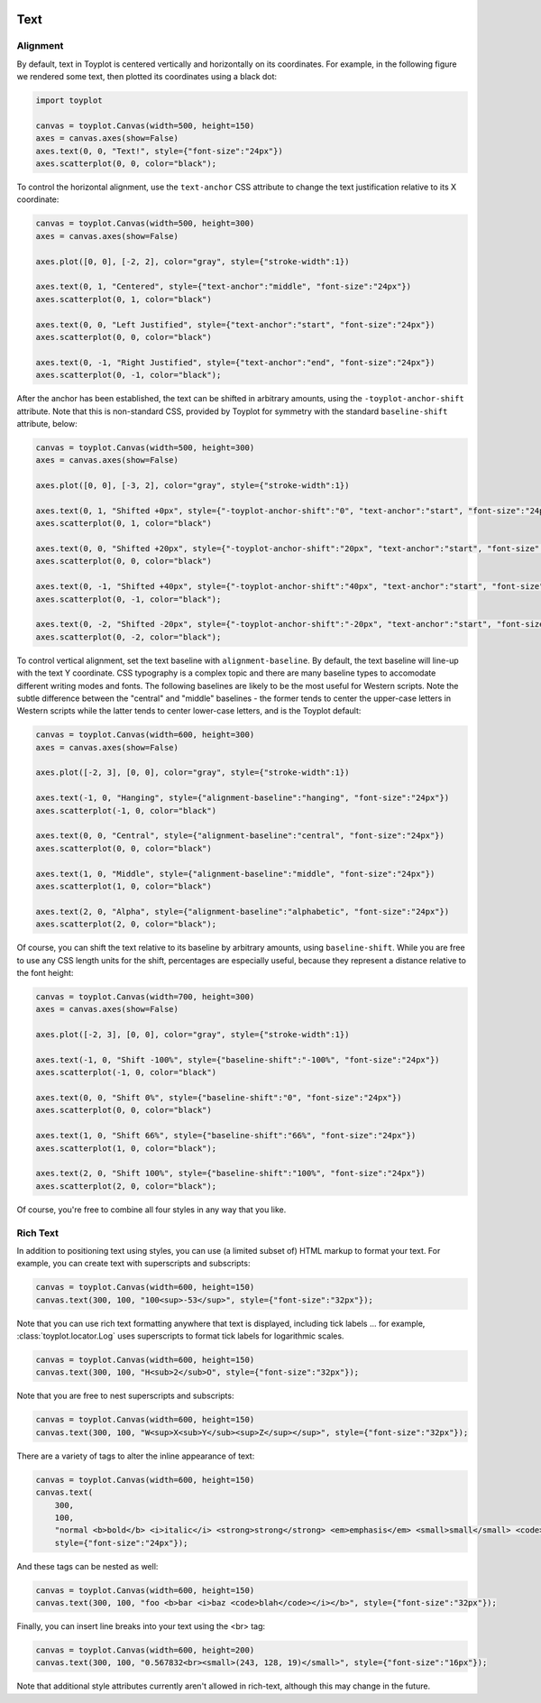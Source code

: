 
  .. image:: ../artwork/toyplot.png
    :width: 200px
    :align: right
  
.. _text:

Text
====

Alignment
---------

By default, text in Toyplot is centered vertically and horizontally on
its coordinates. For example, in the following figure we rendered some
text, then plotted its coordinates using a black dot:

.. code:: python

    import toyplot
    
    canvas = toyplot.Canvas(width=500, height=150)
    axes = canvas.axes(show=False)
    axes.text(0, 0, "Text!", style={"font-size":"24px"})
    axes.scatterplot(0, 0, color="black");



.. raw:: html

    <div align="center" class="toyplot" id="t4c5646d4fcab41b4b5eaaeef1a007e90"><svg height="150.0px" id="tb6ac967b752341d99292b57915b8fb06" preserveAspectRatio="xMidYMid meet" style="background-color:transparent;fill:rgb(16.1%,15.3%,14.1%);fill-opacity:1.0;font-family:Helvetica;font-size:12px;opacity:1.0;stroke:rgb(16.1%,15.3%,14.1%);stroke-opacity:1.0;stroke-width:1.0" viewBox="0 0 500.0 150.0" width="500.0px" xmlns="http://www.w3.org/2000/svg" xmlns:toyplot="http://www.sandia.gov/toyplot"><g class="toyplot-axes-Cartesian" id="t636255f30534474988ba127f89210ddf"><clipPath id="t9e0c27ce7f7b4fd38bd5ca97fd34243f"><rect height="70.0" width="420.0" x="40.0" y="40.0"></rect></clipPath><g class="toyplot-coordinate-events" clip-path="url(#t9e0c27ce7f7b4fd38bd5ca97fd34243f)" style="cursor:crosshair"><rect height="70.0" style="pointer-events:all;visibility:hidden" width="420.0" x="40.0" y="40.0"></rect><g class="toyplot-mark-Text" id="t03cfdfa6b47a405e8e8df6c1e9cc1050" style="alignment-baseline:middle;font-size:24px;font-weight:normal;stroke:none;text-anchor:middle"><g class="toyplot-Series"><text class="toyplot-Datum" style="dominant-baseline:middle;fill:rgb(40%,76.1%,64.7%);fill-opacity:1.0;font-size:24px;font-weight:normal;opacity:1.0;stroke:none;text-anchor:middle" transform="translate(250.0,75.0)"><tspan style="dominant-baseline:inherit">Text!</tspan></text></g></g><g class="toyplot-mark-Scatterplot" id="t14bd1db5cb5648f99c927d00529cbaf9" style=""><g class="toyplot-Series"><g class="toyplot-Datum" style="fill:rgb(0%,0%,0%);fill-opacity:1.0;opacity:1.0;stroke:rgb(0%,0%,0%);stroke-opacity:1.0"><circle cx="250.0" cy="75.0" r="2.0"></circle></g></g></g></g><g class="toyplot-coordinates" style="visibility:hidden"><rect height="14.0" style="fill:rgb(100%,100%,100%);fill-opacity:1.0;opacity:0.75;stroke:none" width="90.0" x="350.0" y="60.0"></rect><text style="alignment-baseline:middle;font-size:10px;font-weight:normal;stroke:none;text-anchor:middle" x="395.0" y="67.0"></text></g></g></svg><div class="toyplot-controls"><ul class="toyplot-mark-popup" onmouseleave="this.style.visibility='hidden'" style="background:rgba(0%,0%,0%,0.75);border:0;border-radius:6px;color:white;cursor:default;list-style:none;margin:0;padding:5px;position:fixed;visibility:hidden"><li class="toyplot-mark-popup-title" style="color:lightgray;cursor:default;padding:5px;list-style:none;margin:0;"></li><li class="toyplot-mark-popup-save-csv" onmouseout="this.style.color='white';this.style.background='steelblue'" onmouseover="this.style.color='steelblue';this.style.background='white'" style="border-radius:3px;padding:5px;list-style:none;margin:0;">Save as .csv</li></ul><script>
    (function()
    {
      var data_tables = [{"data": [[0.0], [0.0]], "title": "Scatterplot Data", "names": ["x", "y0"], "id": "t14bd1db5cb5648f99c927d00529cbaf9", "filename": "toyplot"}];
    
      function save_csv(data_table)
      {
        var uri = "data:text/csv;charset=utf-8,";
        uri += data_table.names.join(",") + "\n";
        for(var i = 0; i != data_table.data[0].length; ++i)
        {
          for(var j = 0; j != data_table.data.length; ++j)
          {
            if(j)
              uri += ",";
            uri += data_table.data[j][i];
          }
          uri += "\n";
        }
        uri = encodeURI(uri);
    
        var link = document.createElement("a");
        if(typeof link.download != "undefined")
        {
          link.href = uri;
          link.style = "visibility:hidden";
          link.download = data_table.filename + ".csv";
    
          document.body.appendChild(link);
          link.click();
          document.body.removeChild(link);
        }
        else
        {
          window.open(uri);
        }
      }
    
      function open_popup(data_table)
      {
        return function(e)
        {
          var popup = document.querySelector("#t4c5646d4fcab41b4b5eaaeef1a007e90 .toyplot-mark-popup");
          popup.querySelector(".toyplot-mark-popup-title").innerHTML = data_table.title;
          popup.querySelector(".toyplot-mark-popup-save-csv").onclick = function() { popup.style.visibility = "hidden"; save_csv(data_table); }
          popup.style.left = (e.clientX - 50) + "px";
          popup.style.top = (e.clientY - 20) + "px";
          popup.style.visibility = "visible";
          e.stopPropagation();
          e.preventDefault();
        }
    
      }
    
      for(var i = 0; i != data_tables.length; ++i)
      {
        var data_table = data_tables[i];
        var event_target = document.querySelector("#" + data_table.id);
        event_target.oncontextmenu = open_popup(data_table);
      }
    })();
    </script><script>
    (function()
    {
      var axes = {"t636255f30534474988ba127f89210ddf": {"x": [{"domain": {"bounds": {"max": Infinity, "min": -Infinity}, "max": 0.5, "min": -0.5}, "range": {"bounds": {"max": Infinity, "min": -Infinity}, "max": 450.0, "min": 50.0}, "scale": "linear"}], "y": [{"domain": {"bounds": {"max": Infinity, "min": -Infinity}, "max": 0.5, "min": -0.5}, "range": {"bounds": {"max": -Infinity, "min": Infinity}, "max": 50.0, "min": 100.0}, "scale": "linear"}]}};
    
      function sign(x)
      {
        return x < 0 ? -1 : x > 0 ? 1 : 0;
      }
    
      function _mix(a, b, amount)
      {
        return ((1.0 - amount) * a) + (amount * b);
      }
    
      function _log(x, base)
      {
        return Math.log(Math.abs(x)) / Math.log(base);
      }
    
      function _in_range(a, x, b)
      {
        var left = Math.min(a, b);
        var right = Math.max(a, b);
        return left <= x && x <= right;
      }
    
      function to_domain(projection, range)
      {
        for(var i = 0; i != projection.length; ++i)
        {
          var segment = projection[i];
          if(_in_range(segment.range.bounds.min, range, segment.range.bounds.max))
          {
            if(segment.scale == "linear")
            {
              var amount = (range - segment.range.min) / (segment.range.max - segment.range.min);
              return _mix(segment.domain.min, segment.domain.max, amount)
            }
            else if(segment.scale[0] == "log")
            {
              var amount = (range - segment.range.min) / (segment.range.max - segment.range.min);
              var base = segment.scale[1];
              return sign(segment.domain.min) * Math.pow(base, _mix(_log(segment.domain.min, base), _log(segment.domain.max, base), amount));
            }
          }
        }
      }
    
      // Compute mouse coordinates relative to a DOM object, with thanks to d3js.org, where this code originated.
      function d3_mousePoint(container, e)
      {
        if (e.changedTouches) e = e.changedTouches[0];
        var svg = container.ownerSVGElement || container;
        if (svg.createSVGPoint) {
          var point = svg.createSVGPoint();
          point.x = e.clientX, point.y = e.clientY;
          point = point.matrixTransform(container.getScreenCTM().inverse());
          return [point.x, point.y];
        }
        var rect = container.getBoundingClientRect();
        return [e.clientX - rect.left - container.clientLeft, e.clientY - rect.top - container.clientTop];
      };
    
      function display_coordinates(e)
      {
        var dom_axes = e.currentTarget.parentElement;
        var data = axes[dom_axes.id];
    
        point = d3_mousePoint(e.target, e);
        var x = Number(to_domain(data["x"], point[0])).toFixed(2);
        var y = Number(to_domain(data["y"], point[1])).toFixed(2);
    
        var coordinates = dom_axes.querySelectorAll(".toyplot-coordinates");
        for(var i = 0; i != coordinates.length; ++i)
        {
          coordinates[i].style.visibility = "visible";
          coordinates[i].querySelector("text").textContent = "x=" + x + " y=" + y;
        }
      }
    
      function clear_coordinates(e)
      {
        var dom_axes = e.currentTarget.parentElement;
        var coordinates = dom_axes.querySelectorAll(".toyplot-coordinates");
        for(var i = 0; i != coordinates.length; ++i)
          coordinates[i].style.visibility = "hidden";
      }
    
      for(var axes_id in axes)
      {
        var event_target = document.querySelector("#" + axes_id + " .toyplot-coordinate-events");
        event_target.onmousemove = display_coordinates;
        event_target.onmouseout = clear_coordinates;
      }
    })();
    </script></div></div>


To control the horizontal alignment, use the ``text-anchor`` CSS
attribute to change the text justification relative to its X coordinate:

.. code:: python

    canvas = toyplot.Canvas(width=500, height=300)
    axes = canvas.axes(show=False)
    
    axes.plot([0, 0], [-2, 2], color="gray", style={"stroke-width":1})
    
    axes.text(0, 1, "Centered", style={"text-anchor":"middle", "font-size":"24px"})
    axes.scatterplot(0, 1, color="black")
    
    axes.text(0, 0, "Left Justified", style={"text-anchor":"start", "font-size":"24px"})
    axes.scatterplot(0, 0, color="black")
    
    axes.text(0, -1, "Right Justified", style={"text-anchor":"end", "font-size":"24px"})
    axes.scatterplot(0, -1, color="black");



.. raw:: html

    <div align="center" class="toyplot" id="tfd258553dee242e0971bf15b0319a551"><svg height="300.0px" id="td47af7f16c544ce7905e0f9284391c55" preserveAspectRatio="xMidYMid meet" style="background-color:transparent;fill:rgb(16.1%,15.3%,14.1%);fill-opacity:1.0;font-family:Helvetica;font-size:12px;opacity:1.0;stroke:rgb(16.1%,15.3%,14.1%);stroke-opacity:1.0;stroke-width:1.0" viewBox="0 0 500.0 300.0" width="500.0px" xmlns="http://www.w3.org/2000/svg" xmlns:toyplot="http://www.sandia.gov/toyplot"><g class="toyplot-axes-Cartesian" id="tb37aab1455d3439c98926e575d5ab70e"><clipPath id="t4b29b46d0dfc47f1968ed40fed72c0c1"><rect height="220.0" width="420.0" x="40.0" y="40.0"></rect></clipPath><g class="toyplot-coordinate-events" clip-path="url(#t4b29b46d0dfc47f1968ed40fed72c0c1)" style="cursor:crosshair"><rect height="220.0" style="pointer-events:all;visibility:hidden" width="420.0" x="40.0" y="40.0"></rect><g class="toyplot-mark-Plot" id="t63f94359752e471fb2f83d47b04af503" style="fill:none;stroke-width:1"><g class="toyplot-Series"><path d="M 250.0 250.0 L 250.0 50.0" style="stroke:rgb(50.2%,50.2%,50.2%);stroke-opacity:1.0;stroke-width:1"></path></g></g><g class="toyplot-mark-Text" id="tb439df2632354239a818bb343aebc5c5" style="alignment-baseline:middle;font-size:24px;font-weight:normal;stroke:none;text-anchor:middle"><g class="toyplot-Series"><text class="toyplot-Datum" style="dominant-baseline:middle;fill:rgb(40%,76.1%,64.7%);fill-opacity:1.0;font-size:24px;font-weight:normal;opacity:1.0;stroke:none;text-anchor:middle" transform="translate(250.0,100.0)"><tspan style="dominant-baseline:inherit">Centered</tspan></text></g></g><g class="toyplot-mark-Scatterplot" id="t8e6850054efd441d9cdfa0c13f1e770a" style=""><g class="toyplot-Series"><g class="toyplot-Datum" style="fill:rgb(0%,0%,0%);fill-opacity:1.0;opacity:1.0;stroke:rgb(0%,0%,0%);stroke-opacity:1.0"><circle cx="250.0" cy="100.0" r="2.0"></circle></g></g></g><g class="toyplot-mark-Text" id="tbe973ac047144b7ba3409851dc760caa" style="alignment-baseline:middle;font-size:24px;font-weight:normal;stroke:none;text-anchor:start"><g class="toyplot-Series"><text class="toyplot-Datum" style="dominant-baseline:middle;fill:rgb(98.8%,55.3%,38.4%);fill-opacity:1.0;font-size:24px;font-weight:normal;opacity:1.0;stroke:none;text-anchor:start" transform="translate(250.0,150.0)"><tspan style="dominant-baseline:inherit">Left Justified</tspan></text></g></g><g class="toyplot-mark-Scatterplot" id="t700af3e4033541c388fc5069577a3bb3" style=""><g class="toyplot-Series"><g class="toyplot-Datum" style="fill:rgb(0%,0%,0%);fill-opacity:1.0;opacity:1.0;stroke:rgb(0%,0%,0%);stroke-opacity:1.0"><circle cx="250.0" cy="150.0" r="2.0"></circle></g></g></g><g class="toyplot-mark-Text" id="t061aea00381b48fc90effaa0746a794f" style="alignment-baseline:middle;font-size:24px;font-weight:normal;stroke:none;text-anchor:end"><g class="toyplot-Series"><text class="toyplot-Datum" style="dominant-baseline:middle;fill:rgb(55.3%,62.7%,79.6%);fill-opacity:1.0;font-size:24px;font-weight:normal;opacity:1.0;stroke:none;text-anchor:end" transform="translate(250.0,200.0)"><tspan style="dominant-baseline:inherit">Right Justified</tspan></text></g></g><g class="toyplot-mark-Scatterplot" id="tf7d736347f434da1af498be86a23124b" style=""><g class="toyplot-Series"><g class="toyplot-Datum" style="fill:rgb(0%,0%,0%);fill-opacity:1.0;opacity:1.0;stroke:rgb(0%,0%,0%);stroke-opacity:1.0"><circle cx="250.0" cy="200.0" r="2.0"></circle></g></g></g></g><g class="toyplot-coordinates" style="visibility:hidden"><rect height="14.0" style="fill:rgb(100%,100%,100%);fill-opacity:1.0;opacity:0.75;stroke:none" width="90.0" x="350.0" y="60.0"></rect><text style="alignment-baseline:middle;font-size:10px;font-weight:normal;stroke:none;text-anchor:middle" x="395.0" y="67.0"></text></g></g></svg><div class="toyplot-controls"><ul class="toyplot-mark-popup" onmouseleave="this.style.visibility='hidden'" style="background:rgba(0%,0%,0%,0.75);border:0;border-radius:6px;color:white;cursor:default;list-style:none;margin:0;padding:5px;position:fixed;visibility:hidden"><li class="toyplot-mark-popup-title" style="color:lightgray;cursor:default;padding:5px;list-style:none;margin:0;"></li><li class="toyplot-mark-popup-save-csv" onmouseout="this.style.color='white';this.style.background='steelblue'" onmouseover="this.style.color='steelblue';this.style.background='white'" style="border-radius:3px;padding:5px;list-style:none;margin:0;">Save as .csv</li></ul><script>
    (function()
    {
      var data_tables = [{"data": [[0.0, 0.0], [-2.0, 2.0]], "title": "Plot Data", "names": ["x", "y0"], "id": "t63f94359752e471fb2f83d47b04af503", "filename": "toyplot"}, {"data": [[0.0], [1.0]], "title": "Scatterplot Data", "names": ["x", "y0"], "id": "t8e6850054efd441d9cdfa0c13f1e770a", "filename": "toyplot"}, {"data": [[0.0], [0.0]], "title": "Scatterplot Data", "names": ["x", "y0"], "id": "t700af3e4033541c388fc5069577a3bb3", "filename": "toyplot"}, {"data": [[0.0], [-1.0]], "title": "Scatterplot Data", "names": ["x", "y0"], "id": "tf7d736347f434da1af498be86a23124b", "filename": "toyplot"}];
    
      function save_csv(data_table)
      {
        var uri = "data:text/csv;charset=utf-8,";
        uri += data_table.names.join(",") + "\n";
        for(var i = 0; i != data_table.data[0].length; ++i)
        {
          for(var j = 0; j != data_table.data.length; ++j)
          {
            if(j)
              uri += ",";
            uri += data_table.data[j][i];
          }
          uri += "\n";
        }
        uri = encodeURI(uri);
    
        var link = document.createElement("a");
        if(typeof link.download != "undefined")
        {
          link.href = uri;
          link.style = "visibility:hidden";
          link.download = data_table.filename + ".csv";
    
          document.body.appendChild(link);
          link.click();
          document.body.removeChild(link);
        }
        else
        {
          window.open(uri);
        }
      }
    
      function open_popup(data_table)
      {
        return function(e)
        {
          var popup = document.querySelector("#tfd258553dee242e0971bf15b0319a551 .toyplot-mark-popup");
          popup.querySelector(".toyplot-mark-popup-title").innerHTML = data_table.title;
          popup.querySelector(".toyplot-mark-popup-save-csv").onclick = function() { popup.style.visibility = "hidden"; save_csv(data_table); }
          popup.style.left = (e.clientX - 50) + "px";
          popup.style.top = (e.clientY - 20) + "px";
          popup.style.visibility = "visible";
          e.stopPropagation();
          e.preventDefault();
        }
    
      }
    
      for(var i = 0; i != data_tables.length; ++i)
      {
        var data_table = data_tables[i];
        var event_target = document.querySelector("#" + data_table.id);
        event_target.oncontextmenu = open_popup(data_table);
      }
    })();
    </script><script>
    (function()
    {
      var axes = {"tb37aab1455d3439c98926e575d5ab70e": {"x": [{"domain": {"bounds": {"max": Infinity, "min": -Infinity}, "max": 1.0, "min": -1.0}, "range": {"bounds": {"max": Infinity, "min": -Infinity}, "max": 450.0, "min": 50.0}, "scale": "linear"}], "y": [{"domain": {"bounds": {"max": Infinity, "min": -Infinity}, "max": 2.0, "min": -2.0}, "range": {"bounds": {"max": -Infinity, "min": Infinity}, "max": 50.0, "min": 250.0}, "scale": "linear"}]}};
    
      function sign(x)
      {
        return x < 0 ? -1 : x > 0 ? 1 : 0;
      }
    
      function _mix(a, b, amount)
      {
        return ((1.0 - amount) * a) + (amount * b);
      }
    
      function _log(x, base)
      {
        return Math.log(Math.abs(x)) / Math.log(base);
      }
    
      function _in_range(a, x, b)
      {
        var left = Math.min(a, b);
        var right = Math.max(a, b);
        return left <= x && x <= right;
      }
    
      function to_domain(projection, range)
      {
        for(var i = 0; i != projection.length; ++i)
        {
          var segment = projection[i];
          if(_in_range(segment.range.bounds.min, range, segment.range.bounds.max))
          {
            if(segment.scale == "linear")
            {
              var amount = (range - segment.range.min) / (segment.range.max - segment.range.min);
              return _mix(segment.domain.min, segment.domain.max, amount)
            }
            else if(segment.scale[0] == "log")
            {
              var amount = (range - segment.range.min) / (segment.range.max - segment.range.min);
              var base = segment.scale[1];
              return sign(segment.domain.min) * Math.pow(base, _mix(_log(segment.domain.min, base), _log(segment.domain.max, base), amount));
            }
          }
        }
      }
    
      // Compute mouse coordinates relative to a DOM object, with thanks to d3js.org, where this code originated.
      function d3_mousePoint(container, e)
      {
        if (e.changedTouches) e = e.changedTouches[0];
        var svg = container.ownerSVGElement || container;
        if (svg.createSVGPoint) {
          var point = svg.createSVGPoint();
          point.x = e.clientX, point.y = e.clientY;
          point = point.matrixTransform(container.getScreenCTM().inverse());
          return [point.x, point.y];
        }
        var rect = container.getBoundingClientRect();
        return [e.clientX - rect.left - container.clientLeft, e.clientY - rect.top - container.clientTop];
      };
    
      function display_coordinates(e)
      {
        var dom_axes = e.currentTarget.parentElement;
        var data = axes[dom_axes.id];
    
        point = d3_mousePoint(e.target, e);
        var x = Number(to_domain(data["x"], point[0])).toFixed(2);
        var y = Number(to_domain(data["y"], point[1])).toFixed(2);
    
        var coordinates = dom_axes.querySelectorAll(".toyplot-coordinates");
        for(var i = 0; i != coordinates.length; ++i)
        {
          coordinates[i].style.visibility = "visible";
          coordinates[i].querySelector("text").textContent = "x=" + x + " y=" + y;
        }
      }
    
      function clear_coordinates(e)
      {
        var dom_axes = e.currentTarget.parentElement;
        var coordinates = dom_axes.querySelectorAll(".toyplot-coordinates");
        for(var i = 0; i != coordinates.length; ++i)
          coordinates[i].style.visibility = "hidden";
      }
    
      for(var axes_id in axes)
      {
        var event_target = document.querySelector("#" + axes_id + " .toyplot-coordinate-events");
        event_target.onmousemove = display_coordinates;
        event_target.onmouseout = clear_coordinates;
      }
    })();
    </script></div></div>


After the anchor has been established, the text can be shifted in
arbitrary amounts, using the ``-toyplot-anchor-shift`` attribute. Note
that this is non-standard CSS, provided by Toyplot for symmetry with the
standard ``baseline-shift`` attribute, below:

.. code:: python

    canvas = toyplot.Canvas(width=500, height=300)
    axes = canvas.axes(show=False)
    
    axes.plot([0, 0], [-3, 2], color="gray", style={"stroke-width":1})
    
    axes.text(0, 1, "Shifted +0px", style={"-toyplot-anchor-shift":"0", "text-anchor":"start", "font-size":"24px"})
    axes.scatterplot(0, 1, color="black")
    
    axes.text(0, 0, "Shifted +20px", style={"-toyplot-anchor-shift":"20px", "text-anchor":"start", "font-size":"24px"})
    axes.scatterplot(0, 0, color="black")
    
    axes.text(0, -1, "Shifted +40px", style={"-toyplot-anchor-shift":"40px", "text-anchor":"start", "font-size":"24px"})
    axes.scatterplot(0, -1, color="black");
    
    axes.text(0, -2, "Shifted -20px", style={"-toyplot-anchor-shift":"-20px", "text-anchor":"start", "font-size":"24px"})
    axes.scatterplot(0, -2, color="black");




.. raw:: html

    <div align="center" class="toyplot" id="t62d1f16d97d64d4a904bd9c3238222f6"><svg height="300.0px" id="t4bd6868507ab400796c5bb00e5159b75" preserveAspectRatio="xMidYMid meet" style="background-color:transparent;fill:rgb(16.1%,15.3%,14.1%);fill-opacity:1.0;font-family:Helvetica;font-size:12px;opacity:1.0;stroke:rgb(16.1%,15.3%,14.1%);stroke-opacity:1.0;stroke-width:1.0" viewBox="0 0 500.0 300.0" width="500.0px" xmlns="http://www.w3.org/2000/svg" xmlns:toyplot="http://www.sandia.gov/toyplot"><g class="toyplot-axes-Cartesian" id="t53c681b9716d4acf9983c7506403362f"><clipPath id="t433e6c82f021432bb20937ab87ae7eed"><rect height="220.0" width="420.0" x="40.0" y="40.0"></rect></clipPath><g class="toyplot-coordinate-events" clip-path="url(#t433e6c82f021432bb20937ab87ae7eed)" style="cursor:crosshair"><rect height="220.0" style="pointer-events:all;visibility:hidden" width="420.0" x="40.0" y="40.0"></rect><g class="toyplot-mark-Plot" id="td491df0c6016413db4aa2157ec590fa0" style="fill:none;stroke-width:1"><g class="toyplot-Series"><path d="M 183.33333333333334 250.0 L 183.33333333333334 50.0" style="stroke:rgb(50.2%,50.2%,50.2%);stroke-opacity:1.0;stroke-width:1"></path></g></g><g class="toyplot-mark-Text" id="td732792ebd454ff7b31803097bb6be19" style="-toyplot-anchor-shift:0;alignment-baseline:middle;font-size:24px;font-weight:normal;stroke:none;text-anchor:start"><g class="toyplot-Series"><text class="toyplot-Datum" style="dominant-baseline:middle;fill:rgb(40%,76.1%,64.7%);fill-opacity:1.0;font-size:24px;font-weight:normal;opacity:1.0;stroke:none;text-anchor:start" transform="translate(183.33333333333334,89.999999999999986)"><tspan style="dominant-baseline:inherit">Shifted +0px</tspan></text></g></g><g class="toyplot-mark-Scatterplot" id="t8c1ed9352d0b4d8796cf51a35fb10e4b" style=""><g class="toyplot-Series"><g class="toyplot-Datum" style="fill:rgb(0%,0%,0%);fill-opacity:1.0;opacity:1.0;stroke:rgb(0%,0%,0%);stroke-opacity:1.0"><circle cx="183.33333333333334" cy="89.999999999999986" r="2.0"></circle></g></g></g><g class="toyplot-mark-Text" id="tecec05f1a66d4ce0a26f0c2ff36a0ada" style="-toyplot-anchor-shift:20px;alignment-baseline:middle;font-size:24px;font-weight:normal;stroke:none;text-anchor:start"><g class="toyplot-Series"><text class="toyplot-Datum" style="dominant-baseline:middle;fill:rgb(98.8%,55.3%,38.4%);fill-opacity:1.0;font-size:24px;font-weight:normal;opacity:1.0;stroke:none;text-anchor:start" transform="translate(203.33333333333334,130.0)"><tspan style="dominant-baseline:inherit">Shifted +20px</tspan></text></g></g><g class="toyplot-mark-Scatterplot" id="t4e4aec443d4440b89f5304853a8905a2" style=""><g class="toyplot-Series"><g class="toyplot-Datum" style="fill:rgb(0%,0%,0%);fill-opacity:1.0;opacity:1.0;stroke:rgb(0%,0%,0%);stroke-opacity:1.0"><circle cx="183.33333333333334" cy="130.0" r="2.0"></circle></g></g></g><g class="toyplot-mark-Text" id="tca89d919fcb54116bac03657df0333ad" style="-toyplot-anchor-shift:40px;alignment-baseline:middle;font-size:24px;font-weight:normal;stroke:none;text-anchor:start"><g class="toyplot-Series"><text class="toyplot-Datum" style="dominant-baseline:middle;fill:rgb(55.3%,62.7%,79.6%);fill-opacity:1.0;font-size:24px;font-weight:normal;opacity:1.0;stroke:none;text-anchor:start" transform="translate(223.33333333333334,170.0)"><tspan style="dominant-baseline:inherit">Shifted +40px</tspan></text></g></g><g class="toyplot-mark-Scatterplot" id="tf0566caf2d5f4ee29ebd4c61944f01ae" style=""><g class="toyplot-Series"><g class="toyplot-Datum" style="fill:rgb(0%,0%,0%);fill-opacity:1.0;opacity:1.0;stroke:rgb(0%,0%,0%);stroke-opacity:1.0"><circle cx="183.33333333333334" cy="170.0" r="2.0"></circle></g></g></g><g class="toyplot-mark-Text" id="t22f505eb179341a0b0451c0917560948" style="-toyplot-anchor-shift:-20px;alignment-baseline:middle;font-size:24px;font-weight:normal;stroke:none;text-anchor:start"><g class="toyplot-Series"><text class="toyplot-Datum" style="dominant-baseline:middle;fill:rgb(90.6%,54.1%,76.5%);fill-opacity:1.0;font-size:24px;font-weight:normal;opacity:1.0;stroke:none;text-anchor:start" transform="translate(163.33333333333334,210.0)"><tspan style="dominant-baseline:inherit">Shifted -20px</tspan></text></g></g><g class="toyplot-mark-Scatterplot" id="t88fbd799af464adb9441a8b94bf2d949" style=""><g class="toyplot-Series"><g class="toyplot-Datum" style="fill:rgb(0%,0%,0%);fill-opacity:1.0;opacity:1.0;stroke:rgb(0%,0%,0%);stroke-opacity:1.0"><circle cx="183.33333333333334" cy="210.0" r="2.0"></circle></g></g></g></g><g class="toyplot-coordinates" style="visibility:hidden"><rect height="14.0" style="fill:rgb(100%,100%,100%);fill-opacity:1.0;opacity:0.75;stroke:none" width="90.0" x="350.0" y="60.0"></rect><text style="alignment-baseline:middle;font-size:10px;font-weight:normal;stroke:none;text-anchor:middle" x="395.0" y="67.0"></text></g></g></svg><div class="toyplot-controls"><ul class="toyplot-mark-popup" onmouseleave="this.style.visibility='hidden'" style="background:rgba(0%,0%,0%,0.75);border:0;border-radius:6px;color:white;cursor:default;list-style:none;margin:0;padding:5px;position:fixed;visibility:hidden"><li class="toyplot-mark-popup-title" style="color:lightgray;cursor:default;padding:5px;list-style:none;margin:0;"></li><li class="toyplot-mark-popup-save-csv" onmouseout="this.style.color='white';this.style.background='steelblue'" onmouseover="this.style.color='steelblue';this.style.background='white'" style="border-radius:3px;padding:5px;list-style:none;margin:0;">Save as .csv</li></ul><script>
    (function()
    {
      var data_tables = [{"data": [[0.0, 0.0], [-3.0, 2.0]], "title": "Plot Data", "names": ["x", "y0"], "id": "td491df0c6016413db4aa2157ec590fa0", "filename": "toyplot"}, {"data": [[0.0], [1.0]], "title": "Scatterplot Data", "names": ["x", "y0"], "id": "t8c1ed9352d0b4d8796cf51a35fb10e4b", "filename": "toyplot"}, {"data": [[0.0], [0.0]], "title": "Scatterplot Data", "names": ["x", "y0"], "id": "t4e4aec443d4440b89f5304853a8905a2", "filename": "toyplot"}, {"data": [[0.0], [-1.0]], "title": "Scatterplot Data", "names": ["x", "y0"], "id": "tf0566caf2d5f4ee29ebd4c61944f01ae", "filename": "toyplot"}, {"data": [[0.0], [-2.0]], "title": "Scatterplot Data", "names": ["x", "y0"], "id": "t88fbd799af464adb9441a8b94bf2d949", "filename": "toyplot"}];
    
      function save_csv(data_table)
      {
        var uri = "data:text/csv;charset=utf-8,";
        uri += data_table.names.join(",") + "\n";
        for(var i = 0; i != data_table.data[0].length; ++i)
        {
          for(var j = 0; j != data_table.data.length; ++j)
          {
            if(j)
              uri += ",";
            uri += data_table.data[j][i];
          }
          uri += "\n";
        }
        uri = encodeURI(uri);
    
        var link = document.createElement("a");
        if(typeof link.download != "undefined")
        {
          link.href = uri;
          link.style = "visibility:hidden";
          link.download = data_table.filename + ".csv";
    
          document.body.appendChild(link);
          link.click();
          document.body.removeChild(link);
        }
        else
        {
          window.open(uri);
        }
      }
    
      function open_popup(data_table)
      {
        return function(e)
        {
          var popup = document.querySelector("#t62d1f16d97d64d4a904bd9c3238222f6 .toyplot-mark-popup");
          popup.querySelector(".toyplot-mark-popup-title").innerHTML = data_table.title;
          popup.querySelector(".toyplot-mark-popup-save-csv").onclick = function() { popup.style.visibility = "hidden"; save_csv(data_table); }
          popup.style.left = (e.clientX - 50) + "px";
          popup.style.top = (e.clientY - 20) + "px";
          popup.style.visibility = "visible";
          e.stopPropagation();
          e.preventDefault();
        }
    
      }
    
      for(var i = 0; i != data_tables.length; ++i)
      {
        var data_table = data_tables[i];
        var event_target = document.querySelector("#" + data_table.id);
        event_target.oncontextmenu = open_popup(data_table);
      }
    })();
    </script><script>
    (function()
    {
      var axes = {"t53c681b9716d4acf9983c7506403362f": {"x": [{"domain": {"bounds": {"max": Infinity, "min": -Infinity}, "max": 1.0, "min": -0.5}, "range": {"bounds": {"max": Infinity, "min": -Infinity}, "max": 450.0, "min": 50.0}, "scale": "linear"}], "y": [{"domain": {"bounds": {"max": Infinity, "min": -Infinity}, "max": 2.0, "min": -3.0}, "range": {"bounds": {"max": -Infinity, "min": Infinity}, "max": 50.0, "min": 250.0}, "scale": "linear"}]}};
    
      function sign(x)
      {
        return x < 0 ? -1 : x > 0 ? 1 : 0;
      }
    
      function _mix(a, b, amount)
      {
        return ((1.0 - amount) * a) + (amount * b);
      }
    
      function _log(x, base)
      {
        return Math.log(Math.abs(x)) / Math.log(base);
      }
    
      function _in_range(a, x, b)
      {
        var left = Math.min(a, b);
        var right = Math.max(a, b);
        return left <= x && x <= right;
      }
    
      function to_domain(projection, range)
      {
        for(var i = 0; i != projection.length; ++i)
        {
          var segment = projection[i];
          if(_in_range(segment.range.bounds.min, range, segment.range.bounds.max))
          {
            if(segment.scale == "linear")
            {
              var amount = (range - segment.range.min) / (segment.range.max - segment.range.min);
              return _mix(segment.domain.min, segment.domain.max, amount)
            }
            else if(segment.scale[0] == "log")
            {
              var amount = (range - segment.range.min) / (segment.range.max - segment.range.min);
              var base = segment.scale[1];
              return sign(segment.domain.min) * Math.pow(base, _mix(_log(segment.domain.min, base), _log(segment.domain.max, base), amount));
            }
          }
        }
      }
    
      // Compute mouse coordinates relative to a DOM object, with thanks to d3js.org, where this code originated.
      function d3_mousePoint(container, e)
      {
        if (e.changedTouches) e = e.changedTouches[0];
        var svg = container.ownerSVGElement || container;
        if (svg.createSVGPoint) {
          var point = svg.createSVGPoint();
          point.x = e.clientX, point.y = e.clientY;
          point = point.matrixTransform(container.getScreenCTM().inverse());
          return [point.x, point.y];
        }
        var rect = container.getBoundingClientRect();
        return [e.clientX - rect.left - container.clientLeft, e.clientY - rect.top - container.clientTop];
      };
    
      function display_coordinates(e)
      {
        var dom_axes = e.currentTarget.parentElement;
        var data = axes[dom_axes.id];
    
        point = d3_mousePoint(e.target, e);
        var x = Number(to_domain(data["x"], point[0])).toFixed(2);
        var y = Number(to_domain(data["y"], point[1])).toFixed(2);
    
        var coordinates = dom_axes.querySelectorAll(".toyplot-coordinates");
        for(var i = 0; i != coordinates.length; ++i)
        {
          coordinates[i].style.visibility = "visible";
          coordinates[i].querySelector("text").textContent = "x=" + x + " y=" + y;
        }
      }
    
      function clear_coordinates(e)
      {
        var dom_axes = e.currentTarget.parentElement;
        var coordinates = dom_axes.querySelectorAll(".toyplot-coordinates");
        for(var i = 0; i != coordinates.length; ++i)
          coordinates[i].style.visibility = "hidden";
      }
    
      for(var axes_id in axes)
      {
        var event_target = document.querySelector("#" + axes_id + " .toyplot-coordinate-events");
        event_target.onmousemove = display_coordinates;
        event_target.onmouseout = clear_coordinates;
      }
    })();
    </script></div></div>


To control vertical alignment, set the text baseline with
``alignment-baseline``. By default, the text baseline will line-up with
the text Y coordinate. CSS typography is a complex topic and there are
many baseline types to accomodate different writing modes and fonts. The
following baselines are likely to be the most useful for Western
scripts. Note the subtle difference between the "central" and "middle"
baselines - the former tends to center the upper-case letters in Western
scripts while the latter tends to center lower-case letters, and is the
Toyplot default:

.. code:: python

    canvas = toyplot.Canvas(width=600, height=300)
    axes = canvas.axes(show=False)
    
    axes.plot([-2, 3], [0, 0], color="gray", style={"stroke-width":1})
    
    axes.text(-1, 0, "Hanging", style={"alignment-baseline":"hanging", "font-size":"24px"})
    axes.scatterplot(-1, 0, color="black")
    
    axes.text(0, 0, "Central", style={"alignment-baseline":"central", "font-size":"24px"})
    axes.scatterplot(0, 0, color="black")
    
    axes.text(1, 0, "Middle", style={"alignment-baseline":"middle", "font-size":"24px"})
    axes.scatterplot(1, 0, color="black")
    
    axes.text(2, 0, "Alpha", style={"alignment-baseline":"alphabetic", "font-size":"24px"})
    axes.scatterplot(2, 0, color="black");




.. raw:: html

    <div align="center" class="toyplot" id="t8117fa4ed50240b68150cfd5a287201c"><svg height="300.0px" id="t2b5e4fd51db84d6486f08b6248617377" preserveAspectRatio="xMidYMid meet" style="background-color:transparent;fill:rgb(16.1%,15.3%,14.1%);fill-opacity:1.0;font-family:Helvetica;font-size:12px;opacity:1.0;stroke:rgb(16.1%,15.3%,14.1%);stroke-opacity:1.0;stroke-width:1.0" viewBox="0 0 600.0 300.0" width="600.0px" xmlns="http://www.w3.org/2000/svg" xmlns:toyplot="http://www.sandia.gov/toyplot"><g class="toyplot-axes-Cartesian" id="t005cfc68fb5e4c649bb0e394d406e929"><clipPath id="tb08e0e4ecd764d6fb07e9275cde64c24"><rect height="220.0" width="520.0" x="40.0" y="40.0"></rect></clipPath><g class="toyplot-coordinate-events" clip-path="url(#tb08e0e4ecd764d6fb07e9275cde64c24)" style="cursor:crosshair"><rect height="220.0" style="pointer-events:all;visibility:hidden" width="520.0" x="40.0" y="40.0"></rect><g class="toyplot-mark-Plot" id="t037b00f8db1f452785fb60325fa306be" style="fill:none;stroke-width:1"><g class="toyplot-Series"><path d="M 50.0 150.0 L 550.0 150.0" style="stroke:rgb(50.2%,50.2%,50.2%);stroke-opacity:1.0;stroke-width:1"></path></g></g><g class="toyplot-mark-Text" id="t0b55cc523b3240d1b515f9fd2b0089cb" style="alignment-baseline:hanging;font-size:24px;font-weight:normal;stroke:none;text-anchor:middle"><g class="toyplot-Series"><text class="toyplot-Datum" style="dominant-baseline:hanging;fill:rgb(40%,76.1%,64.7%);fill-opacity:1.0;font-size:24px;font-weight:normal;opacity:1.0;stroke:none;text-anchor:middle" transform="translate(150.0,150.0)"><tspan style="dominant-baseline:inherit">Hanging</tspan></text></g></g><g class="toyplot-mark-Scatterplot" id="tfafd4a7be62846d28e07e5dd9022204e" style=""><g class="toyplot-Series"><g class="toyplot-Datum" style="fill:rgb(0%,0%,0%);fill-opacity:1.0;opacity:1.0;stroke:rgb(0%,0%,0%);stroke-opacity:1.0"><circle cx="150.0" cy="150.0" r="2.0"></circle></g></g></g><g class="toyplot-mark-Text" id="tf8a87ee5578c454987bcba917351c3c8" style="alignment-baseline:central;font-size:24px;font-weight:normal;stroke:none;text-anchor:middle"><g class="toyplot-Series"><text class="toyplot-Datum" style="dominant-baseline:central;fill:rgb(98.8%,55.3%,38.4%);fill-opacity:1.0;font-size:24px;font-weight:normal;opacity:1.0;stroke:none;text-anchor:middle" transform="translate(250.0,150.0)"><tspan style="dominant-baseline:inherit">Central</tspan></text></g></g><g class="toyplot-mark-Scatterplot" id="tadbc3ab46aa34968853ff9b2bad6b124" style=""><g class="toyplot-Series"><g class="toyplot-Datum" style="fill:rgb(0%,0%,0%);fill-opacity:1.0;opacity:1.0;stroke:rgb(0%,0%,0%);stroke-opacity:1.0"><circle cx="250.0" cy="150.0" r="2.0"></circle></g></g></g><g class="toyplot-mark-Text" id="t91e2abe7040c4dfaa0af17a8ec592ab9" style="alignment-baseline:middle;font-size:24px;font-weight:normal;stroke:none;text-anchor:middle"><g class="toyplot-Series"><text class="toyplot-Datum" style="dominant-baseline:middle;fill:rgb(55.3%,62.7%,79.6%);fill-opacity:1.0;font-size:24px;font-weight:normal;opacity:1.0;stroke:none;text-anchor:middle" transform="translate(350.0,150.0)"><tspan style="dominant-baseline:inherit">Middle</tspan></text></g></g><g class="toyplot-mark-Scatterplot" id="tb7ad224bf2c1421d99dea15f555417bb" style=""><g class="toyplot-Series"><g class="toyplot-Datum" style="fill:rgb(0%,0%,0%);fill-opacity:1.0;opacity:1.0;stroke:rgb(0%,0%,0%);stroke-opacity:1.0"><circle cx="350.0" cy="150.0" r="2.0"></circle></g></g></g><g class="toyplot-mark-Text" id="tdbf46c76f28247028bc73e6a09c53192" style="alignment-baseline:alphabetic;font-size:24px;font-weight:normal;stroke:none;text-anchor:middle"><g class="toyplot-Series"><text class="toyplot-Datum" style="dominant-baseline:alphabetic;fill:rgb(90.6%,54.1%,76.5%);fill-opacity:1.0;font-size:24px;font-weight:normal;opacity:1.0;stroke:none;text-anchor:middle" transform="translate(450.0,150.0)"><tspan style="dominant-baseline:inherit">Alpha</tspan></text></g></g><g class="toyplot-mark-Scatterplot" id="t4a37bdd64f374d48bd3e141c9e730a56" style=""><g class="toyplot-Series"><g class="toyplot-Datum" style="fill:rgb(0%,0%,0%);fill-opacity:1.0;opacity:1.0;stroke:rgb(0%,0%,0%);stroke-opacity:1.0"><circle cx="450.0" cy="150.0" r="2.0"></circle></g></g></g></g><g class="toyplot-coordinates" style="visibility:hidden"><rect height="14.0" style="fill:rgb(100%,100%,100%);fill-opacity:1.0;opacity:0.75;stroke:none" width="90.0" x="450.0" y="60.0"></rect><text style="alignment-baseline:middle;font-size:10px;font-weight:normal;stroke:none;text-anchor:middle" x="495.0" y="67.0"></text></g></g></svg><div class="toyplot-controls"><ul class="toyplot-mark-popup" onmouseleave="this.style.visibility='hidden'" style="background:rgba(0%,0%,0%,0.75);border:0;border-radius:6px;color:white;cursor:default;list-style:none;margin:0;padding:5px;position:fixed;visibility:hidden"><li class="toyplot-mark-popup-title" style="color:lightgray;cursor:default;padding:5px;list-style:none;margin:0;"></li><li class="toyplot-mark-popup-save-csv" onmouseout="this.style.color='white';this.style.background='steelblue'" onmouseover="this.style.color='steelblue';this.style.background='white'" style="border-radius:3px;padding:5px;list-style:none;margin:0;">Save as .csv</li></ul><script>
    (function()
    {
      var data_tables = [{"data": [[-2.0, 3.0], [0.0, 0.0]], "title": "Plot Data", "names": ["x", "y0"], "id": "t037b00f8db1f452785fb60325fa306be", "filename": "toyplot"}, {"data": [[-1.0], [0.0]], "title": "Scatterplot Data", "names": ["x", "y0"], "id": "tfafd4a7be62846d28e07e5dd9022204e", "filename": "toyplot"}, {"data": [[0.0], [0.0]], "title": "Scatterplot Data", "names": ["x", "y0"], "id": "tadbc3ab46aa34968853ff9b2bad6b124", "filename": "toyplot"}, {"data": [[1.0], [0.0]], "title": "Scatterplot Data", "names": ["x", "y0"], "id": "tb7ad224bf2c1421d99dea15f555417bb", "filename": "toyplot"}, {"data": [[2.0], [0.0]], "title": "Scatterplot Data", "names": ["x", "y0"], "id": "t4a37bdd64f374d48bd3e141c9e730a56", "filename": "toyplot"}];
    
      function save_csv(data_table)
      {
        var uri = "data:text/csv;charset=utf-8,";
        uri += data_table.names.join(",") + "\n";
        for(var i = 0; i != data_table.data[0].length; ++i)
        {
          for(var j = 0; j != data_table.data.length; ++j)
          {
            if(j)
              uri += ",";
            uri += data_table.data[j][i];
          }
          uri += "\n";
        }
        uri = encodeURI(uri);
    
        var link = document.createElement("a");
        if(typeof link.download != "undefined")
        {
          link.href = uri;
          link.style = "visibility:hidden";
          link.download = data_table.filename + ".csv";
    
          document.body.appendChild(link);
          link.click();
          document.body.removeChild(link);
        }
        else
        {
          window.open(uri);
        }
      }
    
      function open_popup(data_table)
      {
        return function(e)
        {
          var popup = document.querySelector("#t8117fa4ed50240b68150cfd5a287201c .toyplot-mark-popup");
          popup.querySelector(".toyplot-mark-popup-title").innerHTML = data_table.title;
          popup.querySelector(".toyplot-mark-popup-save-csv").onclick = function() { popup.style.visibility = "hidden"; save_csv(data_table); }
          popup.style.left = (e.clientX - 50) + "px";
          popup.style.top = (e.clientY - 20) + "px";
          popup.style.visibility = "visible";
          e.stopPropagation();
          e.preventDefault();
        }
    
      }
    
      for(var i = 0; i != data_tables.length; ++i)
      {
        var data_table = data_tables[i];
        var event_target = document.querySelector("#" + data_table.id);
        event_target.oncontextmenu = open_popup(data_table);
      }
    })();
    </script><script>
    (function()
    {
      var axes = {"t005cfc68fb5e4c649bb0e394d406e929": {"x": [{"domain": {"bounds": {"max": Infinity, "min": -Infinity}, "max": 3.0, "min": -2.0}, "range": {"bounds": {"max": Infinity, "min": -Infinity}, "max": 550.0, "min": 50.0}, "scale": "linear"}], "y": [{"domain": {"bounds": {"max": Infinity, "min": -Infinity}, "max": 0.5, "min": -0.5}, "range": {"bounds": {"max": -Infinity, "min": Infinity}, "max": 50.0, "min": 250.0}, "scale": "linear"}]}};
    
      function sign(x)
      {
        return x < 0 ? -1 : x > 0 ? 1 : 0;
      }
    
      function _mix(a, b, amount)
      {
        return ((1.0 - amount) * a) + (amount * b);
      }
    
      function _log(x, base)
      {
        return Math.log(Math.abs(x)) / Math.log(base);
      }
    
      function _in_range(a, x, b)
      {
        var left = Math.min(a, b);
        var right = Math.max(a, b);
        return left <= x && x <= right;
      }
    
      function to_domain(projection, range)
      {
        for(var i = 0; i != projection.length; ++i)
        {
          var segment = projection[i];
          if(_in_range(segment.range.bounds.min, range, segment.range.bounds.max))
          {
            if(segment.scale == "linear")
            {
              var amount = (range - segment.range.min) / (segment.range.max - segment.range.min);
              return _mix(segment.domain.min, segment.domain.max, amount)
            }
            else if(segment.scale[0] == "log")
            {
              var amount = (range - segment.range.min) / (segment.range.max - segment.range.min);
              var base = segment.scale[1];
              return sign(segment.domain.min) * Math.pow(base, _mix(_log(segment.domain.min, base), _log(segment.domain.max, base), amount));
            }
          }
        }
      }
    
      // Compute mouse coordinates relative to a DOM object, with thanks to d3js.org, where this code originated.
      function d3_mousePoint(container, e)
      {
        if (e.changedTouches) e = e.changedTouches[0];
        var svg = container.ownerSVGElement || container;
        if (svg.createSVGPoint) {
          var point = svg.createSVGPoint();
          point.x = e.clientX, point.y = e.clientY;
          point = point.matrixTransform(container.getScreenCTM().inverse());
          return [point.x, point.y];
        }
        var rect = container.getBoundingClientRect();
        return [e.clientX - rect.left - container.clientLeft, e.clientY - rect.top - container.clientTop];
      };
    
      function display_coordinates(e)
      {
        var dom_axes = e.currentTarget.parentElement;
        var data = axes[dom_axes.id];
    
        point = d3_mousePoint(e.target, e);
        var x = Number(to_domain(data["x"], point[0])).toFixed(2);
        var y = Number(to_domain(data["y"], point[1])).toFixed(2);
    
        var coordinates = dom_axes.querySelectorAll(".toyplot-coordinates");
        for(var i = 0; i != coordinates.length; ++i)
        {
          coordinates[i].style.visibility = "visible";
          coordinates[i].querySelector("text").textContent = "x=" + x + " y=" + y;
        }
      }
    
      function clear_coordinates(e)
      {
        var dom_axes = e.currentTarget.parentElement;
        var coordinates = dom_axes.querySelectorAll(".toyplot-coordinates");
        for(var i = 0; i != coordinates.length; ++i)
          coordinates[i].style.visibility = "hidden";
      }
    
      for(var axes_id in axes)
      {
        var event_target = document.querySelector("#" + axes_id + " .toyplot-coordinate-events");
        event_target.onmousemove = display_coordinates;
        event_target.onmouseout = clear_coordinates;
      }
    })();
    </script></div></div>


Of course, you can shift the text relative to its baseline by arbitrary
amounts, using ``baseline-shift``. While you are free to use any CSS
length units for the shift, percentages are especially useful, because
they represent a distance relative to the font height:

.. code:: python

    canvas = toyplot.Canvas(width=700, height=300)
    axes = canvas.axes(show=False)
    
    axes.plot([-2, 3], [0, 0], color="gray", style={"stroke-width":1})
    
    axes.text(-1, 0, "Shift -100%", style={"baseline-shift":"-100%", "font-size":"24px"})
    axes.scatterplot(-1, 0, color="black")
    
    axes.text(0, 0, "Shift 0%", style={"baseline-shift":"0", "font-size":"24px"})
    axes.scatterplot(0, 0, color="black")
    
    axes.text(1, 0, "Shift 66%", style={"baseline-shift":"66%", "font-size":"24px"})
    axes.scatterplot(1, 0, color="black");
    
    axes.text(2, 0, "Shift 100%", style={"baseline-shift":"100%", "font-size":"24px"})
    axes.scatterplot(2, 0, color="black");




.. raw:: html

    <div align="center" class="toyplot" id="t58edb32fe5ee47fe837e22c3edd768b4"><svg height="300.0px" id="t4605022448b843f4a0cdfce1433345ad" preserveAspectRatio="xMidYMid meet" style="background-color:transparent;fill:rgb(16.1%,15.3%,14.1%);fill-opacity:1.0;font-family:Helvetica;font-size:12px;opacity:1.0;stroke:rgb(16.1%,15.3%,14.1%);stroke-opacity:1.0;stroke-width:1.0" viewBox="0 0 700.0 300.0" width="700.0px" xmlns="http://www.w3.org/2000/svg" xmlns:toyplot="http://www.sandia.gov/toyplot"><g class="toyplot-axes-Cartesian" id="td74c161d33b94010b895adc0846db18e"><clipPath id="tfe9d35e08fcd4f68a8dc1b1c769c51d7"><rect height="220.0" width="620.0" x="40.0" y="40.0"></rect></clipPath><g class="toyplot-coordinate-events" clip-path="url(#tfe9d35e08fcd4f68a8dc1b1c769c51d7)" style="cursor:crosshair"><rect height="220.0" style="pointer-events:all;visibility:hidden" width="620.0" x="40.0" y="40.0"></rect><g class="toyplot-mark-Plot" id="t0ed3a0ac42694023ba209108739cbf0c" style="fill:none;stroke-width:1"><g class="toyplot-Series"><path d="M 61.764705882352949 150.0 L 650.0 150.0" style="stroke:rgb(50.2%,50.2%,50.2%);stroke-opacity:1.0;stroke-width:1"></path></g></g><g class="toyplot-mark-Text" id="tc9b6d5e559b5478e8bd8c2c2ff09e553" style="alignment-baseline:middle;baseline-shift:-100%;font-size:24px;font-weight:normal;stroke:none;text-anchor:middle"><g class="toyplot-Series"><text class="toyplot-Datum" style="dominant-baseline:middle;fill:rgb(40%,76.1%,64.7%);fill-opacity:1.0;font-size:24px;font-weight:normal;opacity:1.0;stroke:none;text-anchor:middle" transform="translate(179.41176470588238,150.0)translate(0,24.0)"><tspan style="dominant-baseline:inherit">Shift -100%</tspan></text></g></g><g class="toyplot-mark-Scatterplot" id="t570edbc4c15a42aeb7dac9c4f921fab1" style=""><g class="toyplot-Series"><g class="toyplot-Datum" style="fill:rgb(0%,0%,0%);fill-opacity:1.0;opacity:1.0;stroke:rgb(0%,0%,0%);stroke-opacity:1.0"><circle cx="179.41176470588238" cy="150.0" r="2.0"></circle></g></g></g><g class="toyplot-mark-Text" id="tc2726167cd974061b392c22d99ecbfb2" style="alignment-baseline:middle;baseline-shift:0;font-size:24px;font-weight:normal;stroke:none;text-anchor:middle"><g class="toyplot-Series"><text class="toyplot-Datum" style="dominant-baseline:middle;fill:rgb(98.8%,55.3%,38.4%);fill-opacity:1.0;font-size:24px;font-weight:normal;opacity:1.0;stroke:none;text-anchor:middle" transform="translate(297.05882352941182,150.0)"><tspan style="dominant-baseline:inherit">Shift 0%</tspan></text></g></g><g class="toyplot-mark-Scatterplot" id="t0477baf6c1cd47228fe7bff92a259fb5" style=""><g class="toyplot-Series"><g class="toyplot-Datum" style="fill:rgb(0%,0%,0%);fill-opacity:1.0;opacity:1.0;stroke:rgb(0%,0%,0%);stroke-opacity:1.0"><circle cx="297.05882352941182" cy="150.0" r="2.0"></circle></g></g></g><g class="toyplot-mark-Text" id="t4b0197605b3b488b86678644662d5dd9" style="alignment-baseline:middle;baseline-shift:66%;font-size:24px;font-weight:normal;stroke:none;text-anchor:middle"><g class="toyplot-Series"><text class="toyplot-Datum" style="dominant-baseline:middle;fill:rgb(55.3%,62.7%,79.6%);fill-opacity:1.0;font-size:24px;font-weight:normal;opacity:1.0;stroke:none;text-anchor:middle" transform="translate(414.70588235294122,150.0)translate(0,-15.84)"><tspan style="dominant-baseline:inherit">Shift 66%</tspan></text></g></g><g class="toyplot-mark-Scatterplot" id="t02d7e0a07daa412786e688b8e7f0b295" style=""><g class="toyplot-Series"><g class="toyplot-Datum" style="fill:rgb(0%,0%,0%);fill-opacity:1.0;opacity:1.0;stroke:rgb(0%,0%,0%);stroke-opacity:1.0"><circle cx="414.70588235294122" cy="150.0" r="2.0"></circle></g></g></g><g class="toyplot-mark-Text" id="t5481d59276344e0990481c261c513897" style="alignment-baseline:middle;baseline-shift:100%;font-size:24px;font-weight:normal;stroke:none;text-anchor:middle"><g class="toyplot-Series"><text class="toyplot-Datum" style="dominant-baseline:middle;fill:rgb(90.6%,54.1%,76.5%);fill-opacity:1.0;font-size:24px;font-weight:normal;opacity:1.0;stroke:none;text-anchor:middle" transform="translate(532.35294117647061,150.0)translate(0,-24.0)"><tspan style="dominant-baseline:inherit">Shift 100%</tspan></text></g></g><g class="toyplot-mark-Scatterplot" id="ta9baf28e606746fbb3c82df0cb53b1ac" style=""><g class="toyplot-Series"><g class="toyplot-Datum" style="fill:rgb(0%,0%,0%);fill-opacity:1.0;opacity:1.0;stroke:rgb(0%,0%,0%);stroke-opacity:1.0"><circle cx="532.35294117647061" cy="150.0" r="2.0"></circle></g></g></g></g><g class="toyplot-coordinates" style="visibility:hidden"><rect height="14.0" style="fill:rgb(100%,100%,100%);fill-opacity:1.0;opacity:0.75;stroke:none" width="90.0" x="550.0" y="60.0"></rect><text style="alignment-baseline:middle;font-size:10px;font-weight:normal;stroke:none;text-anchor:middle" x="595.0" y="67.0"></text></g></g></svg><div class="toyplot-controls"><ul class="toyplot-mark-popup" onmouseleave="this.style.visibility='hidden'" style="background:rgba(0%,0%,0%,0.75);border:0;border-radius:6px;color:white;cursor:default;list-style:none;margin:0;padding:5px;position:fixed;visibility:hidden"><li class="toyplot-mark-popup-title" style="color:lightgray;cursor:default;padding:5px;list-style:none;margin:0;"></li><li class="toyplot-mark-popup-save-csv" onmouseout="this.style.color='white';this.style.background='steelblue'" onmouseover="this.style.color='steelblue';this.style.background='white'" style="border-radius:3px;padding:5px;list-style:none;margin:0;">Save as .csv</li></ul><script>
    (function()
    {
      var data_tables = [{"data": [[-2.0, 3.0], [0.0, 0.0]], "title": "Plot Data", "names": ["x", "y0"], "id": "t0ed3a0ac42694023ba209108739cbf0c", "filename": "toyplot"}, {"data": [[-1.0], [0.0]], "title": "Scatterplot Data", "names": ["x", "y0"], "id": "t570edbc4c15a42aeb7dac9c4f921fab1", "filename": "toyplot"}, {"data": [[0.0], [0.0]], "title": "Scatterplot Data", "names": ["x", "y0"], "id": "t0477baf6c1cd47228fe7bff92a259fb5", "filename": "toyplot"}, {"data": [[1.0], [0.0]], "title": "Scatterplot Data", "names": ["x", "y0"], "id": "t02d7e0a07daa412786e688b8e7f0b295", "filename": "toyplot"}, {"data": [[2.0], [0.0]], "title": "Scatterplot Data", "names": ["x", "y0"], "id": "ta9baf28e606746fbb3c82df0cb53b1ac", "filename": "toyplot"}];
    
      function save_csv(data_table)
      {
        var uri = "data:text/csv;charset=utf-8,";
        uri += data_table.names.join(",") + "\n";
        for(var i = 0; i != data_table.data[0].length; ++i)
        {
          for(var j = 0; j != data_table.data.length; ++j)
          {
            if(j)
              uri += ",";
            uri += data_table.data[j][i];
          }
          uri += "\n";
        }
        uri = encodeURI(uri);
    
        var link = document.createElement("a");
        if(typeof link.download != "undefined")
        {
          link.href = uri;
          link.style = "visibility:hidden";
          link.download = data_table.filename + ".csv";
    
          document.body.appendChild(link);
          link.click();
          document.body.removeChild(link);
        }
        else
        {
          window.open(uri);
        }
      }
    
      function open_popup(data_table)
      {
        return function(e)
        {
          var popup = document.querySelector("#t58edb32fe5ee47fe837e22c3edd768b4 .toyplot-mark-popup");
          popup.querySelector(".toyplot-mark-popup-title").innerHTML = data_table.title;
          popup.querySelector(".toyplot-mark-popup-save-csv").onclick = function() { popup.style.visibility = "hidden"; save_csv(data_table); }
          popup.style.left = (e.clientX - 50) + "px";
          popup.style.top = (e.clientY - 20) + "px";
          popup.style.visibility = "visible";
          e.stopPropagation();
          e.preventDefault();
        }
    
      }
    
      for(var i = 0; i != data_tables.length; ++i)
      {
        var data_table = data_tables[i];
        var event_target = document.querySelector("#" + data_table.id);
        event_target.oncontextmenu = open_popup(data_table);
      }
    })();
    </script><script>
    (function()
    {
      var axes = {"td74c161d33b94010b895adc0846db18e": {"x": [{"domain": {"bounds": {"max": Infinity, "min": -Infinity}, "max": 3.0, "min": -2.1000000000000001}, "range": {"bounds": {"max": Infinity, "min": -Infinity}, "max": 650.0, "min": 50.0}, "scale": "linear"}], "y": [{"domain": {"bounds": {"max": Infinity, "min": -Infinity}, "max": 0.5, "min": -0.5}, "range": {"bounds": {"max": -Infinity, "min": Infinity}, "max": 50.0, "min": 250.0}, "scale": "linear"}]}};
    
      function sign(x)
      {
        return x < 0 ? -1 : x > 0 ? 1 : 0;
      }
    
      function _mix(a, b, amount)
      {
        return ((1.0 - amount) * a) + (amount * b);
      }
    
      function _log(x, base)
      {
        return Math.log(Math.abs(x)) / Math.log(base);
      }
    
      function _in_range(a, x, b)
      {
        var left = Math.min(a, b);
        var right = Math.max(a, b);
        return left <= x && x <= right;
      }
    
      function to_domain(projection, range)
      {
        for(var i = 0; i != projection.length; ++i)
        {
          var segment = projection[i];
          if(_in_range(segment.range.bounds.min, range, segment.range.bounds.max))
          {
            if(segment.scale == "linear")
            {
              var amount = (range - segment.range.min) / (segment.range.max - segment.range.min);
              return _mix(segment.domain.min, segment.domain.max, amount)
            }
            else if(segment.scale[0] == "log")
            {
              var amount = (range - segment.range.min) / (segment.range.max - segment.range.min);
              var base = segment.scale[1];
              return sign(segment.domain.min) * Math.pow(base, _mix(_log(segment.domain.min, base), _log(segment.domain.max, base), amount));
            }
          }
        }
      }
    
      // Compute mouse coordinates relative to a DOM object, with thanks to d3js.org, where this code originated.
      function d3_mousePoint(container, e)
      {
        if (e.changedTouches) e = e.changedTouches[0];
        var svg = container.ownerSVGElement || container;
        if (svg.createSVGPoint) {
          var point = svg.createSVGPoint();
          point.x = e.clientX, point.y = e.clientY;
          point = point.matrixTransform(container.getScreenCTM().inverse());
          return [point.x, point.y];
        }
        var rect = container.getBoundingClientRect();
        return [e.clientX - rect.left - container.clientLeft, e.clientY - rect.top - container.clientTop];
      };
    
      function display_coordinates(e)
      {
        var dom_axes = e.currentTarget.parentElement;
        var data = axes[dom_axes.id];
    
        point = d3_mousePoint(e.target, e);
        var x = Number(to_domain(data["x"], point[0])).toFixed(2);
        var y = Number(to_domain(data["y"], point[1])).toFixed(2);
    
        var coordinates = dom_axes.querySelectorAll(".toyplot-coordinates");
        for(var i = 0; i != coordinates.length; ++i)
        {
          coordinates[i].style.visibility = "visible";
          coordinates[i].querySelector("text").textContent = "x=" + x + " y=" + y;
        }
      }
    
      function clear_coordinates(e)
      {
        var dom_axes = e.currentTarget.parentElement;
        var coordinates = dom_axes.querySelectorAll(".toyplot-coordinates");
        for(var i = 0; i != coordinates.length; ++i)
          coordinates[i].style.visibility = "hidden";
      }
    
      for(var axes_id in axes)
      {
        var event_target = document.querySelector("#" + axes_id + " .toyplot-coordinate-events");
        event_target.onmousemove = display_coordinates;
        event_target.onmouseout = clear_coordinates;
      }
    })();
    </script></div></div>


Of course, you're free to combine all four styles in any way that you
like.

Rich Text
---------

In addition to positioning text using styles, you can use (a limited
subset of) HTML markup to format your text. For example, you can create
text with superscripts and subscripts:

.. code:: python

    canvas = toyplot.Canvas(width=600, height=150)
    canvas.text(300, 100, "100<sup>-53</sup>", style={"font-size":"32px"});



.. raw:: html

    <div align="center" class="toyplot" id="t86c9fb58f55845e588081dfb4e827878"><svg height="150.0px" id="t188c3df42a9d421ca22d87fe9203753e" preserveAspectRatio="xMidYMid meet" style="background-color:transparent;fill:rgb(16.1%,15.3%,14.1%);fill-opacity:1.0;font-family:Helvetica;font-size:12px;opacity:1.0;stroke:rgb(16.1%,15.3%,14.1%);stroke-opacity:1.0;stroke-width:1.0" viewBox="0 0 600.0 150.0" width="600.0px" xmlns="http://www.w3.org/2000/svg" xmlns:toyplot="http://www.sandia.gov/toyplot"><g class="toyplot-mark-Text" id="tcc8758c314bc408fa7af494e80979c05" style="alignment-baseline:middle;font-size:32px;font-weight:normal;stroke:none;text-anchor:middle"><g class="toyplot-Series"><text class="toyplot-Datum" style="dominant-baseline:middle;fill:rgb(16.1%,15.3%,14.1%);fill-opacity:1.0;font-size:32px;font-weight:normal;opacity:1.0;stroke:none;text-anchor:middle" transform="translate(300.0,100.0)"><tspan style="dominant-baseline:inherit">100</tspan><tspan dy="-9.6" style="dominant-baseline:inherit;font-size:22.4px">-53</tspan></text></g></g></svg><div class="toyplot-controls"><ul class="toyplot-mark-popup" onmouseleave="this.style.visibility='hidden'" style="background:rgba(0%,0%,0%,0.75);border:0;border-radius:6px;color:white;cursor:default;list-style:none;margin:0;padding:5px;position:fixed;visibility:hidden"><li class="toyplot-mark-popup-title" style="color:lightgray;cursor:default;padding:5px;list-style:none;margin:0;"></li><li class="toyplot-mark-popup-save-csv" onmouseout="this.style.color='white';this.style.background='steelblue'" onmouseover="this.style.color='steelblue';this.style.background='white'" style="border-radius:3px;padding:5px;list-style:none;margin:0;">Save as .csv</li></ul><script>
    (function()
    {
      var data_tables = [];
    
      function save_csv(data_table)
      {
        var uri = "data:text/csv;charset=utf-8,";
        uri += data_table.names.join(",") + "\n";
        for(var i = 0; i != data_table.data[0].length; ++i)
        {
          for(var j = 0; j != data_table.data.length; ++j)
          {
            if(j)
              uri += ",";
            uri += data_table.data[j][i];
          }
          uri += "\n";
        }
        uri = encodeURI(uri);
    
        var link = document.createElement("a");
        if(typeof link.download != "undefined")
        {
          link.href = uri;
          link.style = "visibility:hidden";
          link.download = data_table.filename + ".csv";
    
          document.body.appendChild(link);
          link.click();
          document.body.removeChild(link);
        }
        else
        {
          window.open(uri);
        }
      }
    
      function open_popup(data_table)
      {
        return function(e)
        {
          var popup = document.querySelector("#t86c9fb58f55845e588081dfb4e827878 .toyplot-mark-popup");
          popup.querySelector(".toyplot-mark-popup-title").innerHTML = data_table.title;
          popup.querySelector(".toyplot-mark-popup-save-csv").onclick = function() { popup.style.visibility = "hidden"; save_csv(data_table); }
          popup.style.left = (e.clientX - 50) + "px";
          popup.style.top = (e.clientY - 20) + "px";
          popup.style.visibility = "visible";
          e.stopPropagation();
          e.preventDefault();
        }
    
      }
    
      for(var i = 0; i != data_tables.length; ++i)
      {
        var data_table = data_tables[i];
        var event_target = document.querySelector("#" + data_table.id);
        event_target.oncontextmenu = open_popup(data_table);
      }
    })();
    </script></div></div>


Note that you can use rich text formatting anywhere that text is
displayed, including tick labels ... for example,
:class:`toyplot.locator.Log` uses superscripts to format tick labels
for logarithmic scales.

.. code:: python

    canvas = toyplot.Canvas(width=600, height=150)
    canvas.text(300, 100, "H<sub>2</sub>O", style={"font-size":"32px"});



.. raw:: html

    <div align="center" class="toyplot" id="t07f9cd92903e4dbf856563fcbe7f6730"><svg height="150.0px" id="t1663050caa984f248b6d1b23aadd0fcb" preserveAspectRatio="xMidYMid meet" style="background-color:transparent;fill:rgb(16.1%,15.3%,14.1%);fill-opacity:1.0;font-family:Helvetica;font-size:12px;opacity:1.0;stroke:rgb(16.1%,15.3%,14.1%);stroke-opacity:1.0;stroke-width:1.0" viewBox="0 0 600.0 150.0" width="600.0px" xmlns="http://www.w3.org/2000/svg" xmlns:toyplot="http://www.sandia.gov/toyplot"><g class="toyplot-mark-Text" id="t45583ad2ae2f497c9c92e2ef3db0eb63" style="alignment-baseline:middle;font-size:32px;font-weight:normal;stroke:none;text-anchor:middle"><g class="toyplot-Series"><text class="toyplot-Datum" style="dominant-baseline:middle;fill:rgb(16.1%,15.3%,14.1%);fill-opacity:1.0;font-size:32px;font-weight:normal;opacity:1.0;stroke:none;text-anchor:middle" transform="translate(300.0,100.0)"><tspan style="dominant-baseline:inherit">H</tspan><tspan dy="6.4" style="dominant-baseline:inherit;font-size:22.4px">2</tspan><tspan dy="-6.4" style="dominant-baseline:inherit">O</tspan></text></g></g></svg><div class="toyplot-controls"><ul class="toyplot-mark-popup" onmouseleave="this.style.visibility='hidden'" style="background:rgba(0%,0%,0%,0.75);border:0;border-radius:6px;color:white;cursor:default;list-style:none;margin:0;padding:5px;position:fixed;visibility:hidden"><li class="toyplot-mark-popup-title" style="color:lightgray;cursor:default;padding:5px;list-style:none;margin:0;"></li><li class="toyplot-mark-popup-save-csv" onmouseout="this.style.color='white';this.style.background='steelblue'" onmouseover="this.style.color='steelblue';this.style.background='white'" style="border-radius:3px;padding:5px;list-style:none;margin:0;">Save as .csv</li></ul><script>
    (function()
    {
      var data_tables = [];
    
      function save_csv(data_table)
      {
        var uri = "data:text/csv;charset=utf-8,";
        uri += data_table.names.join(",") + "\n";
        for(var i = 0; i != data_table.data[0].length; ++i)
        {
          for(var j = 0; j != data_table.data.length; ++j)
          {
            if(j)
              uri += ",";
            uri += data_table.data[j][i];
          }
          uri += "\n";
        }
        uri = encodeURI(uri);
    
        var link = document.createElement("a");
        if(typeof link.download != "undefined")
        {
          link.href = uri;
          link.style = "visibility:hidden";
          link.download = data_table.filename + ".csv";
    
          document.body.appendChild(link);
          link.click();
          document.body.removeChild(link);
        }
        else
        {
          window.open(uri);
        }
      }
    
      function open_popup(data_table)
      {
        return function(e)
        {
          var popup = document.querySelector("#t07f9cd92903e4dbf856563fcbe7f6730 .toyplot-mark-popup");
          popup.querySelector(".toyplot-mark-popup-title").innerHTML = data_table.title;
          popup.querySelector(".toyplot-mark-popup-save-csv").onclick = function() { popup.style.visibility = "hidden"; save_csv(data_table); }
          popup.style.left = (e.clientX - 50) + "px";
          popup.style.top = (e.clientY - 20) + "px";
          popup.style.visibility = "visible";
          e.stopPropagation();
          e.preventDefault();
        }
    
      }
    
      for(var i = 0; i != data_tables.length; ++i)
      {
        var data_table = data_tables[i];
        var event_target = document.querySelector("#" + data_table.id);
        event_target.oncontextmenu = open_popup(data_table);
      }
    })();
    </script></div></div>


Note that you are free to nest superscripts and subscripts:

.. code:: python

    canvas = toyplot.Canvas(width=600, height=150)
    canvas.text(300, 100, "W<sup>X<sub>Y</sub><sup>Z</sup></sup>", style={"font-size":"32px"});



.. raw:: html

    <div align="center" class="toyplot" id="tfe4d6ed4433d4c45b6460f1e13b8fc3f"><svg height="150.0px" id="tc5901e5323b840c3a60a000c5c6094f9" preserveAspectRatio="xMidYMid meet" style="background-color:transparent;fill:rgb(16.1%,15.3%,14.1%);fill-opacity:1.0;font-family:Helvetica;font-size:12px;opacity:1.0;stroke:rgb(16.1%,15.3%,14.1%);stroke-opacity:1.0;stroke-width:1.0" viewBox="0 0 600.0 150.0" width="600.0px" xmlns="http://www.w3.org/2000/svg" xmlns:toyplot="http://www.sandia.gov/toyplot"><g class="toyplot-mark-Text" id="t53933894db8644959b061c4bf4ed87e7" style="alignment-baseline:middle;font-size:32px;font-weight:normal;stroke:none;text-anchor:middle"><g class="toyplot-Series"><text class="toyplot-Datum" style="dominant-baseline:middle;fill:rgb(16.1%,15.3%,14.1%);fill-opacity:1.0;font-size:32px;font-weight:normal;opacity:1.0;stroke:none;text-anchor:middle" transform="translate(300.0,100.0)"><tspan style="dominant-baseline:inherit">W</tspan><tspan dy="-9.6" style="dominant-baseline:inherit;font-size:22.4px">X</tspan><tspan dy="4.48" style="dominant-baseline:inherit;font-size:15.68px">Y</tspan><tspan dy="-11.2" style="dominant-baseline:inherit;font-size:15.68px">Z</tspan></text></g></g></svg><div class="toyplot-controls"><ul class="toyplot-mark-popup" onmouseleave="this.style.visibility='hidden'" style="background:rgba(0%,0%,0%,0.75);border:0;border-radius:6px;color:white;cursor:default;list-style:none;margin:0;padding:5px;position:fixed;visibility:hidden"><li class="toyplot-mark-popup-title" style="color:lightgray;cursor:default;padding:5px;list-style:none;margin:0;"></li><li class="toyplot-mark-popup-save-csv" onmouseout="this.style.color='white';this.style.background='steelblue'" onmouseover="this.style.color='steelblue';this.style.background='white'" style="border-radius:3px;padding:5px;list-style:none;margin:0;">Save as .csv</li></ul><script>
    (function()
    {
      var data_tables = [];
    
      function save_csv(data_table)
      {
        var uri = "data:text/csv;charset=utf-8,";
        uri += data_table.names.join(",") + "\n";
        for(var i = 0; i != data_table.data[0].length; ++i)
        {
          for(var j = 0; j != data_table.data.length; ++j)
          {
            if(j)
              uri += ",";
            uri += data_table.data[j][i];
          }
          uri += "\n";
        }
        uri = encodeURI(uri);
    
        var link = document.createElement("a");
        if(typeof link.download != "undefined")
        {
          link.href = uri;
          link.style = "visibility:hidden";
          link.download = data_table.filename + ".csv";
    
          document.body.appendChild(link);
          link.click();
          document.body.removeChild(link);
        }
        else
        {
          window.open(uri);
        }
      }
    
      function open_popup(data_table)
      {
        return function(e)
        {
          var popup = document.querySelector("#tfe4d6ed4433d4c45b6460f1e13b8fc3f .toyplot-mark-popup");
          popup.querySelector(".toyplot-mark-popup-title").innerHTML = data_table.title;
          popup.querySelector(".toyplot-mark-popup-save-csv").onclick = function() { popup.style.visibility = "hidden"; save_csv(data_table); }
          popup.style.left = (e.clientX - 50) + "px";
          popup.style.top = (e.clientY - 20) + "px";
          popup.style.visibility = "visible";
          e.stopPropagation();
          e.preventDefault();
        }
    
      }
    
      for(var i = 0; i != data_tables.length; ++i)
      {
        var data_table = data_tables[i];
        var event_target = document.querySelector("#" + data_table.id);
        event_target.oncontextmenu = open_popup(data_table);
      }
    })();
    </script></div></div>


There are a variety of tags to alter the inline appearance of text:

.. code:: python

    canvas = toyplot.Canvas(width=600, height=150)
    canvas.text(
        300,
        100,
        "normal <b>bold</b> <i>italic</i> <strong>strong</strong> <em>emphasis</em> <small>small</small> <code>code</code>",
        style={"font-size":"24px"});



.. raw:: html

    <div align="center" class="toyplot" id="t80c25c995a05470b901ca8d2f887742d"><svg height="150.0px" id="tb63fa00f55f14d1ea43ce5635edf4082" preserveAspectRatio="xMidYMid meet" style="background-color:transparent;fill:rgb(16.1%,15.3%,14.1%);fill-opacity:1.0;font-family:Helvetica;font-size:12px;opacity:1.0;stroke:rgb(16.1%,15.3%,14.1%);stroke-opacity:1.0;stroke-width:1.0" viewBox="0 0 600.0 150.0" width="600.0px" xmlns="http://www.w3.org/2000/svg" xmlns:toyplot="http://www.sandia.gov/toyplot"><g class="toyplot-mark-Text" id="t3b842fa9696e40f386df2dcda84764f6" style="alignment-baseline:middle;font-size:24px;font-weight:normal;stroke:none;text-anchor:middle"><g class="toyplot-Series"><text class="toyplot-Datum" style="dominant-baseline:middle;fill:rgb(16.1%,15.3%,14.1%);fill-opacity:1.0;font-size:24px;font-weight:normal;opacity:1.0;stroke:none;text-anchor:middle" transform="translate(300.0,100.0)"><tspan style="dominant-baseline:inherit">normal </tspan><tspan style="dominant-baseline:inherit;font-weight:bold">bold</tspan><tspan style="dominant-baseline:inherit"> </tspan><tspan style="dominant-baseline:inherit;font-style:italic">italic</tspan><tspan style="dominant-baseline:inherit"> </tspan><tspan style="dominant-baseline:inherit;font-weight:bold">strong</tspan><tspan style="dominant-baseline:inherit"> </tspan><tspan style="dominant-baseline:inherit;font-style:italic">emphasis</tspan><tspan style="dominant-baseline:inherit"> </tspan><tspan style="dominant-baseline:inherit;font-size:19.2px">small</tspan><tspan style="dominant-baseline:inherit"> </tspan><tspan style="dominant-baseline:inherit;font-family:monospace">code</tspan></text></g></g></svg><div class="toyplot-controls"><ul class="toyplot-mark-popup" onmouseleave="this.style.visibility='hidden'" style="background:rgba(0%,0%,0%,0.75);border:0;border-radius:6px;color:white;cursor:default;list-style:none;margin:0;padding:5px;position:fixed;visibility:hidden"><li class="toyplot-mark-popup-title" style="color:lightgray;cursor:default;padding:5px;list-style:none;margin:0;"></li><li class="toyplot-mark-popup-save-csv" onmouseout="this.style.color='white';this.style.background='steelblue'" onmouseover="this.style.color='steelblue';this.style.background='white'" style="border-radius:3px;padding:5px;list-style:none;margin:0;">Save as .csv</li></ul><script>
    (function()
    {
      var data_tables = [];
    
      function save_csv(data_table)
      {
        var uri = "data:text/csv;charset=utf-8,";
        uri += data_table.names.join(",") + "\n";
        for(var i = 0; i != data_table.data[0].length; ++i)
        {
          for(var j = 0; j != data_table.data.length; ++j)
          {
            if(j)
              uri += ",";
            uri += data_table.data[j][i];
          }
          uri += "\n";
        }
        uri = encodeURI(uri);
    
        var link = document.createElement("a");
        if(typeof link.download != "undefined")
        {
          link.href = uri;
          link.style = "visibility:hidden";
          link.download = data_table.filename + ".csv";
    
          document.body.appendChild(link);
          link.click();
          document.body.removeChild(link);
        }
        else
        {
          window.open(uri);
        }
      }
    
      function open_popup(data_table)
      {
        return function(e)
        {
          var popup = document.querySelector("#t80c25c995a05470b901ca8d2f887742d .toyplot-mark-popup");
          popup.querySelector(".toyplot-mark-popup-title").innerHTML = data_table.title;
          popup.querySelector(".toyplot-mark-popup-save-csv").onclick = function() { popup.style.visibility = "hidden"; save_csv(data_table); }
          popup.style.left = (e.clientX - 50) + "px";
          popup.style.top = (e.clientY - 20) + "px";
          popup.style.visibility = "visible";
          e.stopPropagation();
          e.preventDefault();
        }
    
      }
    
      for(var i = 0; i != data_tables.length; ++i)
      {
        var data_table = data_tables[i];
        var event_target = document.querySelector("#" + data_table.id);
        event_target.oncontextmenu = open_popup(data_table);
      }
    })();
    </script></div></div>


And these tags can be nested as well:

.. code:: python

    canvas = toyplot.Canvas(width=600, height=150)
    canvas.text(300, 100, "foo <b>bar <i>baz <code>blah</code></i></b>", style={"font-size":"32px"});



.. raw:: html

    <div align="center" class="toyplot" id="t71972b39eba14aeb9733b3a4f7d4f670"><svg height="150.0px" id="tf81014338c1c444f882c27e3bc572b8f" preserveAspectRatio="xMidYMid meet" style="background-color:transparent;fill:rgb(16.1%,15.3%,14.1%);fill-opacity:1.0;font-family:Helvetica;font-size:12px;opacity:1.0;stroke:rgb(16.1%,15.3%,14.1%);stroke-opacity:1.0;stroke-width:1.0" viewBox="0 0 600.0 150.0" width="600.0px" xmlns="http://www.w3.org/2000/svg" xmlns:toyplot="http://www.sandia.gov/toyplot"><g class="toyplot-mark-Text" id="t6afe42f21bef414a9e6b63d14b51f835" style="alignment-baseline:middle;font-size:32px;font-weight:normal;stroke:none;text-anchor:middle"><g class="toyplot-Series"><text class="toyplot-Datum" style="dominant-baseline:middle;fill:rgb(16.1%,15.3%,14.1%);fill-opacity:1.0;font-size:32px;font-weight:normal;opacity:1.0;stroke:none;text-anchor:middle" transform="translate(300.0,100.0)"><tspan style="dominant-baseline:inherit">foo </tspan><tspan style="dominant-baseline:inherit;font-weight:bold">bar </tspan><tspan style="dominant-baseline:inherit;font-style:italic;font-weight:bold">baz </tspan><tspan style="dominant-baseline:inherit;font-family:monospace;font-style:italic;font-weight:bold">blah</tspan></text></g></g></svg><div class="toyplot-controls"><ul class="toyplot-mark-popup" onmouseleave="this.style.visibility='hidden'" style="background:rgba(0%,0%,0%,0.75);border:0;border-radius:6px;color:white;cursor:default;list-style:none;margin:0;padding:5px;position:fixed;visibility:hidden"><li class="toyplot-mark-popup-title" style="color:lightgray;cursor:default;padding:5px;list-style:none;margin:0;"></li><li class="toyplot-mark-popup-save-csv" onmouseout="this.style.color='white';this.style.background='steelblue'" onmouseover="this.style.color='steelblue';this.style.background='white'" style="border-radius:3px;padding:5px;list-style:none;margin:0;">Save as .csv</li></ul><script>
    (function()
    {
      var data_tables = [];
    
      function save_csv(data_table)
      {
        var uri = "data:text/csv;charset=utf-8,";
        uri += data_table.names.join(",") + "\n";
        for(var i = 0; i != data_table.data[0].length; ++i)
        {
          for(var j = 0; j != data_table.data.length; ++j)
          {
            if(j)
              uri += ",";
            uri += data_table.data[j][i];
          }
          uri += "\n";
        }
        uri = encodeURI(uri);
    
        var link = document.createElement("a");
        if(typeof link.download != "undefined")
        {
          link.href = uri;
          link.style = "visibility:hidden";
          link.download = data_table.filename + ".csv";
    
          document.body.appendChild(link);
          link.click();
          document.body.removeChild(link);
        }
        else
        {
          window.open(uri);
        }
      }
    
      function open_popup(data_table)
      {
        return function(e)
        {
          var popup = document.querySelector("#t71972b39eba14aeb9733b3a4f7d4f670 .toyplot-mark-popup");
          popup.querySelector(".toyplot-mark-popup-title").innerHTML = data_table.title;
          popup.querySelector(".toyplot-mark-popup-save-csv").onclick = function() { popup.style.visibility = "hidden"; save_csv(data_table); }
          popup.style.left = (e.clientX - 50) + "px";
          popup.style.top = (e.clientY - 20) + "px";
          popup.style.visibility = "visible";
          e.stopPropagation();
          e.preventDefault();
        }
    
      }
    
      for(var i = 0; i != data_tables.length; ++i)
      {
        var data_table = data_tables[i];
        var event_target = document.querySelector("#" + data_table.id);
        event_target.oncontextmenu = open_popup(data_table);
      }
    })();
    </script></div></div>


Finally, you can insert line breaks into your text using the <br> tag:

.. code:: python

    canvas = toyplot.Canvas(width=600, height=200)
    canvas.text(300, 100, "0.567832<br><small>(243, 128, 19)</small>", style={"font-size":"16px"});



.. raw:: html

    <div align="center" class="toyplot" id="tf4ca2cb536f84344a14c2d55d5d1eb7d"><svg height="200.0px" id="t24b1bbf0865f4457a093dba1672c8397" preserveAspectRatio="xMidYMid meet" style="background-color:transparent;fill:rgb(16.1%,15.3%,14.1%);fill-opacity:1.0;font-family:Helvetica;font-size:12px;opacity:1.0;stroke:rgb(16.1%,15.3%,14.1%);stroke-opacity:1.0;stroke-width:1.0" viewBox="0 0 600.0 200.0" width="600.0px" xmlns="http://www.w3.org/2000/svg" xmlns:toyplot="http://www.sandia.gov/toyplot"><g class="toyplot-mark-Text" id="t9eb6f827bc224676924cbab83be71dac" style="alignment-baseline:middle;font-size:16px;font-weight:normal;stroke:none;text-anchor:middle"><g class="toyplot-Series"><text class="toyplot-Datum" style="dominant-baseline:middle;fill:rgb(16.1%,15.3%,14.1%);fill-opacity:1.0;font-size:16px;font-weight:normal;opacity:1.0;stroke:none;text-anchor:middle" transform="translate(300.0,100.0)"><tspan style="dominant-baseline:inherit">0.567832</tspan><tspan dy="19.2" style="dominant-baseline:inherit;font-size:12.8px" x="0">(243, 128, 19)</tspan></text></g></g></svg><div class="toyplot-controls"><ul class="toyplot-mark-popup" onmouseleave="this.style.visibility='hidden'" style="background:rgba(0%,0%,0%,0.75);border:0;border-radius:6px;color:white;cursor:default;list-style:none;margin:0;padding:5px;position:fixed;visibility:hidden"><li class="toyplot-mark-popup-title" style="color:lightgray;cursor:default;padding:5px;list-style:none;margin:0;"></li><li class="toyplot-mark-popup-save-csv" onmouseout="this.style.color='white';this.style.background='steelblue'" onmouseover="this.style.color='steelblue';this.style.background='white'" style="border-radius:3px;padding:5px;list-style:none;margin:0;">Save as .csv</li></ul><script>
    (function()
    {
      var data_tables = [];
    
      function save_csv(data_table)
      {
        var uri = "data:text/csv;charset=utf-8,";
        uri += data_table.names.join(",") + "\n";
        for(var i = 0; i != data_table.data[0].length; ++i)
        {
          for(var j = 0; j != data_table.data.length; ++j)
          {
            if(j)
              uri += ",";
            uri += data_table.data[j][i];
          }
          uri += "\n";
        }
        uri = encodeURI(uri);
    
        var link = document.createElement("a");
        if(typeof link.download != "undefined")
        {
          link.href = uri;
          link.style = "visibility:hidden";
          link.download = data_table.filename + ".csv";
    
          document.body.appendChild(link);
          link.click();
          document.body.removeChild(link);
        }
        else
        {
          window.open(uri);
        }
      }
    
      function open_popup(data_table)
      {
        return function(e)
        {
          var popup = document.querySelector("#tf4ca2cb536f84344a14c2d55d5d1eb7d .toyplot-mark-popup");
          popup.querySelector(".toyplot-mark-popup-title").innerHTML = data_table.title;
          popup.querySelector(".toyplot-mark-popup-save-csv").onclick = function() { popup.style.visibility = "hidden"; save_csv(data_table); }
          popup.style.left = (e.clientX - 50) + "px";
          popup.style.top = (e.clientY - 20) + "px";
          popup.style.visibility = "visible";
          e.stopPropagation();
          e.preventDefault();
        }
    
      }
    
      for(var i = 0; i != data_tables.length; ++i)
      {
        var data_table = data_tables[i];
        var event_target = document.querySelector("#" + data_table.id);
        event_target.oncontextmenu = open_popup(data_table);
      }
    })();
    </script></div></div>


Note that additional style attributes currently aren't allowed in
rich-text, although this may change in the future.

